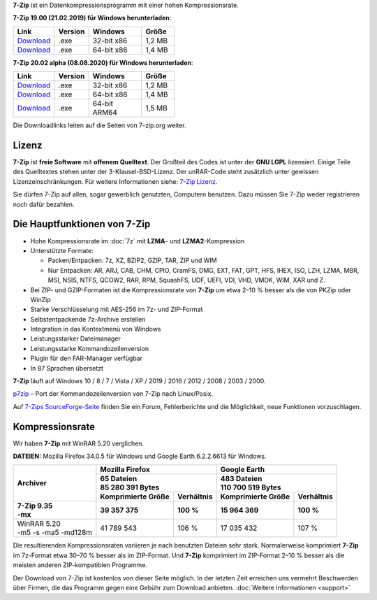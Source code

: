 .. title: 7-Zip
.. slug: index
.. date: 2020-08-08T11:04:00+02:00
.. tags:
.. category:
.. link:
.. description:
.. type: text
.. pagekind: frontpage

**7-Zip** ist ein Datenkompressionsprogramm mit einer hohen
Kompressionsrate.

**7-Zip 19.00 (21.02.2019) für Windows herunterladen**:

.. list-table::
   :widths: 60 60 124 70
   :width: 370.133px
   :header-rows: 1

   * - Link
     - Version
     - Windows
     - Größe
   * - `Download <https://7-zip.org/a/7z1900.exe>`__
     - .exe
     - 32-bit x86
     - 1,2 MB
   * - `Download <https://7-zip.org/a/7z1900-x64.exe>`__
     - .exe
     - 64-bit x86
     - 1,4 MB



**7-Zip 20.02 alpha (08.08.2020) für Windows herunterladen**:

.. list-table::
   :widths: 60 60 124 70
   :width: 370.133px
   :header-rows: 1

   * - Link
     - Version
     - Windows
     - Größe
   * - `Download <https://7-zip.org/a/7z2002.exe>`__
     - .exe
     - 32-bit x86
     - 1,2 MB
   * - `Download <https://7-zip.org/a/7z2002-x64.exe>`__
     - .exe
     - 64-bit x86
     - 1,4 MB
   * - `Download <https://7-zip.org/a/7z2002-arm64.exe>`__
     - .exe
     - 64-bit ARM64
     - 1,5 MB

Die Downloadlinks leiten auf die Seiten von 7-zip.org weiter.

Lizenz
------

**7-Zip** ist **freie Software** mit **offenem Quelltext**. Der Großteil des Codes ist unter der **GNU LGPL** lizensiert. Einige Teile des Quelltextes stehen unter der 3-Klausel-BSD-Lizenz. Der unRAR-Code steht zusätzlich unter gewissen Lizenzeinschränkungen. Für weitere Informationen siehe: `7-Zip Lizenz <https://7-zip.org/license.txt>`__.

Sie dürfen 7-Zip auf allen, sogar gewerblich genutzten, Computern benutzen. Dazu müssen Sie 7-Zip weder registrieren noch dafür bezahlen.

Die Hauptfunktionen von 7-Zip
-----------------------------

-  Hohe Kompressionsrate im :doc:`7z` mit **LZMA**- und **LZMA2**-Kompression
-  Unterstützte Formate:

   -  Packen/Entpacken: 7z, XZ, BZIP2, GZIP, TAR, ZIP und WIM
   -  Nur Entpacken: AR, ARJ, CAB, CHM, CPIO, CramFS, DMG, EXT, FAT, GPT, HFS, IHEX, ISO, LZH, LZMA, MBR, MSI, NSIS, NTFS, QCOW2, RAR, RPM, SquashFS, UDF, UEFI, VDI, VHD, VMDK, WIM, XAR und Z.

-  Bei ZIP- und GZIP-Formaten ist die Kompressionsrate von **7-Zip** um etwa 2–10 % besser als die von PKZip oder WinZip
-  Starke Verschlüsselung mit AES-256 im 7z- und ZIP-Format
-  Selbstentpackende 7z-Archive erstellen
-  Integration in das Kontextmenü von Windows
-  Leistungsstarker Dateimanager
-  Leistungsstarke Kommandozeilenversion
-  Plugin für den FAR-Manager verfügbar
-  In 87 Sprachen übersetzt

**7-Zip** läuft auf Windows 10 / 8 / 7 / Vista / XP / 2019 / 2016 / 2012 / 2008 / 2003 / 2000.

`p7zip <https://sourceforge.net/projects/p7zip/>`__ – Port der Kommandozeilenversion von 7-Zip nach Linux/Posix.

Auf `7-Zips SourceForge-Seite <https://sourceforge.net/projects/sevenzip/>`__ finden Sie ein Forum, Fehlerberichte und die Möglichkeit, neue Funktionen vorzuschlagen.

Kompressionsrate
----------------

Wir haben **7-Zip** mit WinRAR 5.20 verglichen.

**DATEIEN:** Mozilla Firefox 34.0.5 für Windows und Google Earth 6.2.2.6613 für Windows.

+-----------------------+-----------------------------------------+-----------------------------------------+
| **Archiver**          | **Mozilla Firefox**                     | **Google Earth**                        |
+                       +-----------------------------------------+-----------------------------------------+
|                       | | **65 Dateien**                        | | **483 Dateien**                       |
|                       | | **85 280 391 Bytes**                  | | **110 700 519 Bytes**                 |
+                       +------------------------+----------------+------------------------+----------------+
|                       | **Komprimierte Größe** | **Verhältnis** | **Komprimierte Größe** | **Verhältnis** |
+=======================+========================+================+========================+================+
| | **7-Zip 9.35**      | **39 357 375**         | **100 %**      | **15 964 369**         | **100 %**      |
| | **-mx**             |                        |                |                        |                |
+-----------------------+------------------------+----------------+------------------------+----------------+
| | WinRAR 5.20         | 41 789 543             | 106 %          | 17 035 432             | 107 %          |
| | -m5 -s -ma5 -md128m |                        |                |                        |                |
+-----------------------+------------------------+----------------+------------------------+----------------+

Die resultierenden Kompressionsraten variieren je nach benutzten Dateien sehr stark. Normalerweise komprimiert **7-Zip** im 7z-Format etwa 30–70 % besser als im ZIP-Format. Und **7-Zip** komprimiert im ZIP-Format 2–10 % besser als die meisten anderen ZIP-kompatiblen Programme.

Der Download von 7-Zip ist kostenlos von dieser Seite möglich. In der letzten Zeit erreichen uns vermehrt Beschwerden über Firmen, die das Programm gegen eine Gebühr zum Download anbieten. :doc:`Weitere Informationen <support>`
